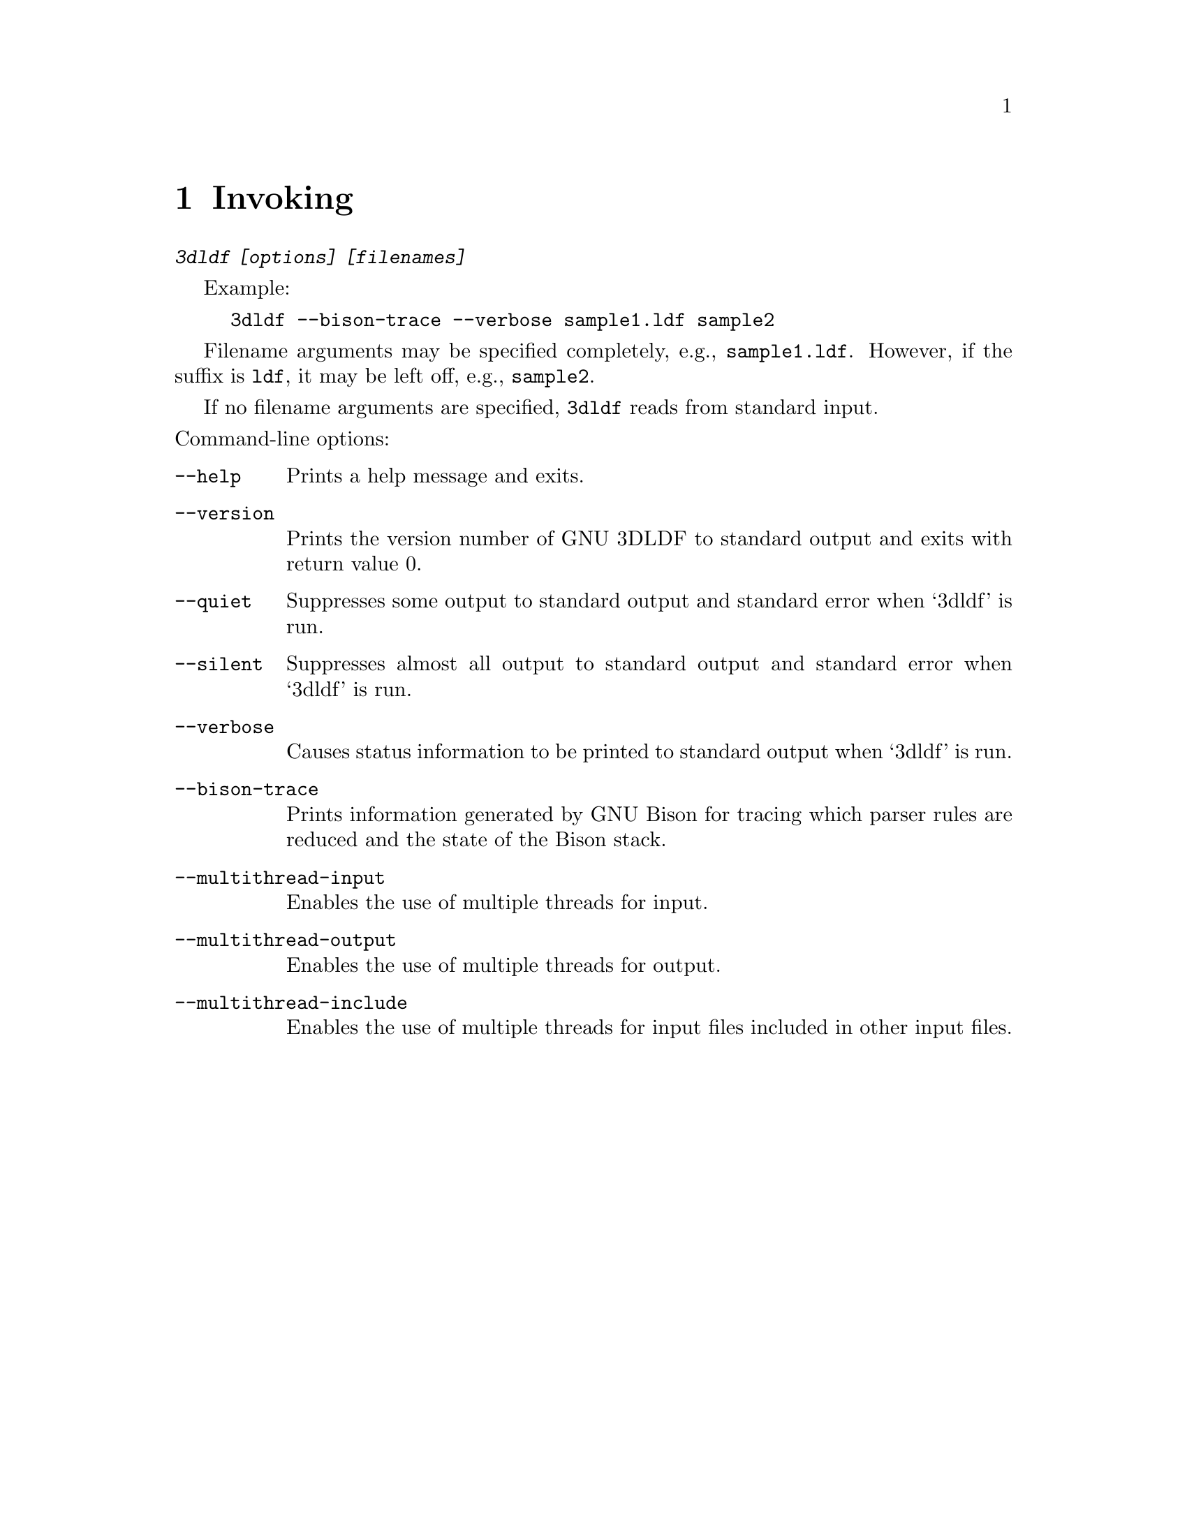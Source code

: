 @c invoking.texi

@c Created by Laurence D. Finston (LDF) Mon Nov  4 17:43:43 CET 2013

@c This file is part of the 3DLDF 3.0 User Manual.
@c Copyright (C) 2013, 2014, 2015, 2016, 2017, 2018, 2019, 2020, 2021 The Free Software Foundation, Inc.
@c See the section "GNU Free Documentation License" in the file 
@c fdl-1.3.texi for copying conditions.

@c Author:  Laurence D. Finston (LDF)

@c * (1) Invoking

@node Invoking, Data Types, Installation, Top
@chapter Invoking 

@c *** (3)

@kbd{3dldf [options] [filenames]}

Example:
@example
3dldf --bison-trace --verbose sample1.ldf sample2
@end example

Filename arguments may be specified completely, e.g., @file{sample1.ldf}.  However,
if the suffix is @file{ldf}, it may be left off, e.g., @file{sample2}.

If no filename arguments are specified, @command{3dldf} reads from standard input.

@noindent 
Command-line options:

@table @code
@item --help
Prints a help message and exits.

@item --version
Prints the version number of GNU 3DLDF to standard output and exits with return value 0.

@item --quiet
Suppresses some output to standard output and standard error when `3dldf' is run.

@item --silent
Suppresses almost all output to standard output and standard error when `3dldf' is run.

@item --verbose
Causes status information to be printed to standard output when `3dldf' is run.

@item --bison-trace
Prints information generated by GNU Bison for tracing which parser rules are reduced 
and the state of the Bison stack.

@item --multithread-input
Enables the use of multiple threads for input.

@item --multithread-output
Enables the use of multiple threads for output.

@item --multithread-include
Enables the use of multiple threads for input files included in other input
files.
@end table

@c ** (2)

@c * (1) Local Variables for Emacs

@c For use in indirect buffers:
@c
@c (progn (texinfo-mode) (outline-minor-mode t) (setq outline-regexp "@c *\\*+") (ignore (quote 
@c )) (set (make-local-variable 'run-texi2dvi-on-file) "3dldf.texi"))
  
@c Local Variables:
@c mode:Texinfo
@c abbrev-mode:t
@c eval:(outline-minor-mode t)
@c outline-regexp:"@c *\\*+"
@c eval:(set (make-local-variable 'run-texi2dvi-on-file) "3dldf.texi")
@c fill-column:80
@c End:


